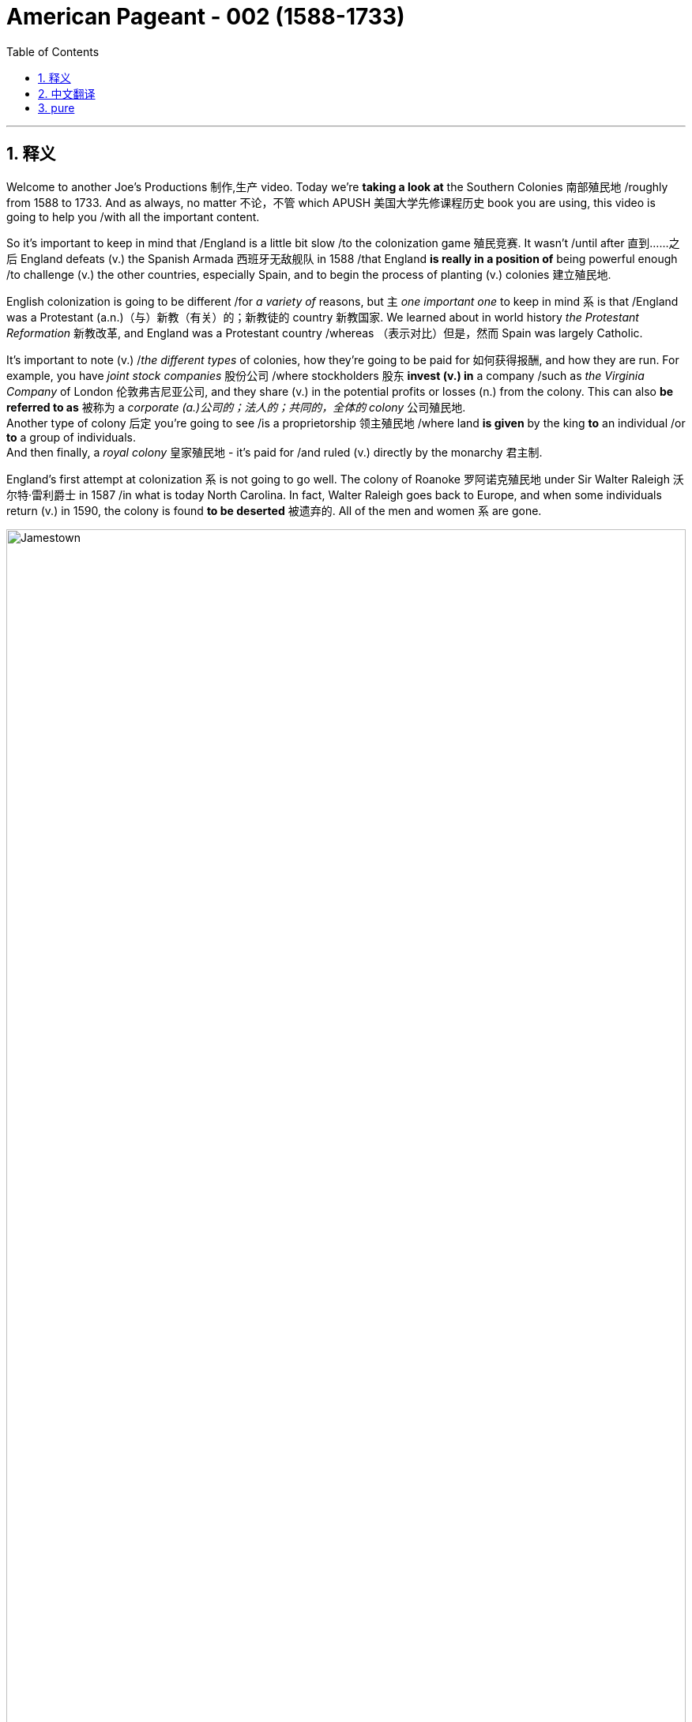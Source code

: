 
= American Pageant - 002 (1588-1733)
:toc: left
:toclevels: 3
:sectnums:
:stylesheet: ../../myAdocCss.css

'''

== 释义

Welcome to another Joe's Productions 制作,生产 video. Today we're *taking a look at* the Southern Colonies 南部殖民地 /roughly from 1588 to 1733. And as always, no matter 不论，不管 which APUSH 美国大学先修课程历史 book you are using, this video is going to help you /with all the important content.

So it's important to keep in mind that /England is a little bit slow /to the colonization game 殖民竞赛. It wasn't /until after 直到……之后 England defeats (v.) the Spanish Armada 西班牙无敌舰队 in 1588 /that England *is really in a position of* being powerful enough /to challenge (v.) the other countries, especially Spain, and to begin the process of planting (v.) colonies 建立殖民地.  +

English colonization is going to be different /for _a variety of_ reasons, but `主` _one important one_ to keep in mind `系` is that /England was a Protestant (a.n.)（与）新教（有关）的；新教徒的 country 新教国家. We learned about in world history _the Protestant Reformation_ 新教改革, and England was a Protestant country /whereas （表示对比）但是，然而 Spain was largely Catholic.

It's important to note (v.) /_the different types_ of colonies, how they're going to be paid for 如何获得报酬, and how they are run. For example, you have _joint stock companies_ 股份公司 /where stockholders 股东 *invest (v.) in* a company /such as _the Virginia Company_ of London 伦敦弗吉尼亚公司, and they share (v.) in the potential profits or losses (n.) from the colony. This can also *be referred to as* 被称为 a _corporate  (a.)公司的；法人的；共同的，全体的 colony_ 公司殖民地.  +
Another type of colony 后定 you're going to see /is a proprietorship 领主殖民地 /where land *is given* by the king *to* an individual /or *to* a group of individuals.  +
And then finally, a _royal colony_ 皇家殖民地 - it's paid for /and ruled (v.) directly by the monarchy 君主制.

England's first attempt at colonization `系` is not going to go well. The colony of Roanoke 罗阿诺克殖民地 under Sir Walter Raleigh 沃尔特·雷利爵士 in 1587 /in what is today North Carolina. In fact, Walter Raleigh goes back to Europe, and when some individuals return (v.) in 1590, the colony is found *to be deserted* 被遗弃的. All of the men and women `系` are gone.


image:/img/Jamestown.jpg[,100%]



England's first success in colonization of North America `系` is going *to take place* 发生、举行 in the Chesapeake 切萨皮克地区. And *make sure* you know this geographic region. The Chesapeake colonies are going to refer to 指代,提及 Virginia and Maryland. It's really in the upper South - you could see that _right there_ in the Chesapeake Bay 切萨皮克湾.

And the first _permanent English colony_ 永久性殖民地 in North America /will be established at Jamestown 詹姆斯敦 in 1607. Its motive was wealth 它的动机是财富. The king, King James the First, *gives* a charter 特许状 *to* the colonists, and in 1607 they establish Jamestown. It'*s set up* under a joint stock company, the Virginia Company of London. Remember (v.), they're going to share (v.) in the profits *as well as* the losses.

[.my1]
.案例
====
.the Virginia Company of London /London Company

Not to be confused with Virginia Company. +
不要与弗吉尼亚公司混淆。

The Virginia Company of London (sometimes called "London Company") was a division of the Virginia Company with responsibility for colonizing the east coast of North America between latitudes 34° and 41° N. +
伦敦弗吉尼亚公司 （有时称为“伦敦公司”）是弗吉尼亚公司的分支机构 ，*负责在北纬 34° 至 41° 之间的北美东海岸进行殖民 。*

image:/img/London Company.png[,30%]

The portion of the company's territory north of the 38th parallel was shared with the Plymouth Company, with the stipulation that neither company found a colony within 100 miles (161 km) of the other. +
公司在北纬 38 度以北的领土, 与"普利茅斯公司"共享，但双方约定，双方不得在彼此 100 英里（161 公里）范围内建立殖民地。

伦敦弗吉尼亚公司一度陷入财务困境，尤其是在其弗吉尼亚殖民地劳动力短缺的情况下。1612 年，伦敦公司培育出比本地品种更甜的烟草品种，并成功地将其作为经济作物从弗吉尼亚出口，此后，公司的利润有所提高。到 1619 年，契约劳工制度在殖民地全面发展；同年，英国政府通过了一项法律，禁止在英国进行商业性烟草种植。 *1624 年，伦敦公司失去了特许状，弗吉尼亚成为"皇家殖民地"。*

在文艺复兴时期的英国，富商渴望寻找投资机会，于是他们成立了多家公司，在世界各地进行贸易。**每家公司都由投资者组成，他们被称为“冒险家”，购买公司股份。英国王室授予每家公司特许状，赋予其在世界特定地区进行勘探、定居或贸易的垄断权。**利润则根据投资者持有的股份数量进行分配。1585 年至 1630 年间，超过 6300 名英国人投资了股份公司，在俄罗斯、土耳其、非洲、东印度群岛、地中海和北美进行贸易。

迪士尼动画片"风中奇缘"中的弗吉尼亚公司:

image:/img/The_Virginia_Company.webp[,15%]

The song says that /the English are sailing to America /"*for* Glory, God, and gold." This was actually the motivation of the Spanish conquistadors, who were, at the time, enemies of England. +
歌中唱到，英国人“为了荣耀、上帝和黄金”而航行到美洲。这实际上是当时与英国为敌的西班牙征服者的动机。

====


100 male settlers 男性定居者 arrive (v.) at Jamestown, and they suffer (v.) a starving period 饥荒时期. These are men who are wealthy - they're looking for gold *like* the Spanish had achieved. They're not wanting to do all the hard labor 艰苦劳动. Many of the original settlers *die (v.) of disease* and starvation 疾病和饥饿 /because the land was hot, humid 潮湿的, mosquito-infested 蚊虫滋生的, and the settlers were not *prepared (v.) for* this hard work. Luckily, John Smith 约翰·史密斯 *comes in* and establishes (v.) military discipline 军事纪律 and saves (v.) the colony. He implements (v.)执行，贯彻 a "you don't work, you don't eat" policy 不劳无获政策, and the colony starts (v.) to stabilize 稳定. John Rolfe 约翰·罗尔夫 is gonna give the colony something 后定 *to make money on* 能赚钱的东西 /when he introduces (v.) the cultivation of tobacco 烟草种植 in colonial Virginia.

So what's life like in colonial Virginia? Tobacco *provided* the colony *with* a _cash 现金 crop_ 经济作物 /and led to the rise of _the plantation system_ 种植园体系. You have the rise of very large farms - you can see tobacco _right there_ in the image. And with the cultivation of tobacco, you need a cheap labor supply 廉价劳动力.  +

And early on in colonial Virginia/Jamestown's history, it's going to be _indentured  受契约束缚的 servants_ 契约奴仆. They are going to *serve (v.)  as* the early labor force 劳动力 of Virginia. _Indentured servants_ basically serve (v.) for a period of time, usually around four to seven years, *in exchange for* passage 航程，船票 to the colony 前往殖民地的旅费. They would work (v.), and at the end of their service, in theory, they would be granted (v.) their freedom and perhaps some land.

[.my1]
.案例
====
.indenture
-> 来自indent,咬合，-ure,名词后缀。因古代师徒契约写于两张锯齿状凹痕的契约纸上而得名。
====

To encourage (v.) this, _the headright 头权 system_ 人头权制度 was introduced /where individuals would *get land* /if you *paid for* somebody's journey 后定 to the colony. And `主` _what 后定 this *ends up* doing_ `系` is `表` the rich *end up* 最终成为 getting richer. The wealthy people *are paying for* _indentured servants_ *to come over* /and getting more and more land. And _the sad part_ `系`  is many _indentured servants_ weren't *outliving* (v.)比……活得更久，比……长寿 the terms of their contract 活过契约期限 - they would die.

[.my1]
.案例
====
.headright
头权：英国殖民地时期，尤指17世纪和18世纪美洲殖民地的土地分配制度，根据这一制度，新移民, 或资助移民的人, 可以获得一定数量的土地。
====

As the colony develops (v.), they establish (v.) some government structures 政府结构. The House of Burgesses 弗吉尼亚议会 is established in 1619. This is a form of early _representative government_ 代议制政府. In fact, it's the first /in _what will be the future United States_. This _elected representative government_ didn't happen (v.) in French or Spanish colonies, so *this is unique* (a.) to the British colonies. It starts a _tradition of self-rule_ 自治传统, but _the House of Burgesses_ (英格兰)自由民 *was largely made up of* 由……组成，由……构成 the wealthy planters 富裕种植园主.

Problems are going to begin /to develop (v.) in the colony. Tobacco destroyed (v.) the land - it always kind of required (v.) more and more land /to cultivate (v.) this crop. And as the demand for land *goes up*, so does the demand for labor. And as this demand for land *goes up*, people *keep moving further and further* into the interior 内陆, into the frontier 边疆 /as you can see on the map /along the James River. Tensions increase (v.) with the natives /as colonists *move (v.) west into* Native American land. And that's going to *lead to* two important developments: one, the relationship with Native Americans in the region, and the development of slavery 奴隶制.

[.my1]
.案例
====
.James River
image:/img/James River.webp[,100%]
====

So first things first: *what was going on 发生了什么事 with* the native people? There was a very hostile relationship 敌对关系 that developed between the colonists and the Powhatan tribe 波瓦坦部落. Powhatan was the chief 领袖，首领；酋长 in the area, and _all the different tribes_ of _the Chesapeake region_ kind of *were lumped together* 把…归并一起（或合起来考虑） under Chief Powhatan 切萨皮克地区的所有不同部落,都在波瓦坦酋长的领导下. As we already mentioned, tensions increased (v.) /as the settlers *moved west*. You can see on the map /the English settlements *are very close to* existing (a.) Native American settlements 定居点，殖民地 后定 amongst the Powhatan Confederacy 波瓦坦联盟.

[.my1]
.案例
====
.Powhatan Confederacy
image:/img/Powhatan Confederacy.png[,30%]

====

A series of wars *are going to break out* between the years 1610 to 1646. These *are collectively known as* the Anglo-Powhatan Wars 盎格鲁-波瓦坦战争. The first one ends (v.) in 1614 /with the marriage  结婚，婚姻 between Pocahontas 波卡洪塔斯 and John Rolfe. They looked nothing like that at all (这句话是 ​​对迪士尼动画《风中奇缘》（Pocahontas）的吐槽, 即真实的波卡洪塔斯和约翰·罗尔夫, 和迪士尼动画里的形象完全不一样！​​). Peace is temporary /with this first known _interracial (a.)人种间的；人种混合的 union_ 跨种族结合 in Virginia. This was very rare /for the English and the natives *to intermarry* (v.) 通婚；近亲结婚.

[.my1]
.案例
====
.Pocahontas and John Rolfe
image:/img/Pocahontas.jpg[,15%]

宝嘉康蒂 （Pocahontas, 约 1596 年 - 1617 年 3 月）是一位美洲原住民女性，属于波瓦坦族 ，因其与弗吉尼亚州"詹姆斯敦殖民点"的联系而闻名。她是波瓦坦之女，波瓦坦是岑纳科马卡地区一个附庸部落网络的最高酋长 ，该部落包括今美国弗吉尼亚州的潮水地区 。

1613 年， 英国殖民者在战乱中俘虏了波卡洪塔斯，并向她索要赎金。在囚禁期间，她被鼓励皈依基督教 ，并以丽贝卡（Rebecca） 的名字受洗 。1614 年 4 月，年仅 17、18 岁的她嫁给了烟草种植园主约翰·罗尔夫（John Rolfe） .

1616 年，罗尔夫夫妇前往伦敦 ，向英国社会介绍宝嘉康蒂，称她为“ 文明野蛮人 ”的典范，希望以此刺激对詹姆斯敦的投资。

宝嘉康蒂年仅 20 或 21 岁即去世.

美国有无数地方、地标和产品以 Pocahontas 命名。多年来，她的故事被浪漫化，但其中很多内容都是虚构的。英国探险家约翰·史密斯讲述的许多关于她的故事，都遭到了她有据可查的后代的质疑。
====

And another war will begin /with the massacre 屠杀 of 1622. Powhatan's Confederacy attacks (v.) in 1622, *tired of* 厌倦了 the continual taking (n.)  of their land /and _the decimation 大批杀害；每十人杀一人；大量毁灭,毁灭 of their population_ by European diseases. With the massacre of 1622, over 300 colonists are killed, which is about one-third of the population.

The war *goes on* for a while, and by 1624 Jamestown becomes a royal colony. The Virginia Company of London was bankrupt (a.)破产的，倒闭的 - the crown 王国政府，王国 *takes over* 接管 colonial Virginia.

And by 1646, the Powhatan Confederacy is largely defeated. There's a variety of reasons why they are defeated, and it's largely due to disease 后定 which had destroyed the population, disorganization 组织混乱 (*keep in mind* these tribes were different /and so *it was hard* to put up 建造,进行 (抵抗) a united front 统一战线), and they were disposable一次性的，用完即丢弃的；可支配的，可自由使用的；（人，观点）可有可无的，可轻易放弃的  in the minds of the English - they had no need for them, so they're going to *wipe them out* 彻底消灭,消灭他们.

It's important to note (v.) _labor relations_ 劳工关系 in colonial Virginia /and _the transition 过渡，转变 to slavery_ 奴隶制. We've already seen in the early period /`宾` _the primary labor source_ was _indentured servants_. But the problem was eventually 最终，结果 these individuals were outliving (v.)比……活得更久，比……长寿 their contract /and *making demands 对……提出要求 on* the colony 向殖民地提出要求. The first Africans *were brought into* the colony in 1619 /aboard a Dutch ship, but in this early period, _indentured servants_ were the majority of the workers.

So how does this change (n.) *take place*? Well, `主` a very important event *to keep in mind* `系` is Bacon's Rebellion 培根起义. It *takes place* in 1676. Bacon - and *it has nothing to do with* 与……无关 the tasty food. Here is the background to it: There was _growing frustration_ 懊恼，沮丧；受阻，挫败；令人懊丧 with a lack of land. In fact, many of these _indentured servants_ were beginning (v.) to outlive (v.) the end of their contract, and they wanted (v.) land. And Governor Berkeley 伯克利总督, the governor of the colony, did not allow (v.) land-hungry settlers 渴望土地的定居者 to move (v.) too far west. You can see on the map why - `主` part of the reason `系` is he wants *to avoid (v.) clashes 冲突 with* Native Americans on the frontier.

There also was frustration with the lack of political power 政治权力. Remember (v.), _the House of Burgesses_ was dominated (v.)控制，支配；处于支配地位 by the plantation elite 种植园精英. So many of these former _indentured servants_ had no _political (a.) or economic opportunities_ in the colony. And finally, they wanted (v.) the government 后定 in Jamestown - `主` the _indentured servants_ and _the free whites_ - `谓` wanted (v.) the government in Jamestown *to do something* about _Native American attacks (n.) on the frontier_. Governor Berkeley was reluctant (a.) to do so /because *he was benefiting from* a lucrative (a.)获利多的，赚大钱的 fur trade 利润丰厚的皮毛贸易 with Native Americans on the frontier. And `主` all of these tensions `谓` erupt (v.) into something called Bacon's Rebellion.

The leader of the rebellion 叛乱，反抗 `系` is Nathaniel Bacon 纳撒尼尔·培根. He leads (v.) a group, a rebellion 后定 against _the Indians on the frontier_ /where they start (v.) randomly, indiscriminately 不加选择地；任意地 killing (v.) Native Americans 后定 who had allegedly (ad.)据说，据宣称 attacked (v.) the colonists. And they also *moved* their frustrations *to* Jamestown /where they *burned down* the capital 烧毁首府. This is a big crisis 危机，紧要关头；决定性时刻，关键时刻 in the colony. Nathaniel Bacon - I'd like to think wore (v.) this bacon-covered suit - but unfortunately for the rebels, Bacon suddenly *dies of* dysentery 痢疾. The rebellion collapses (v.). Some of the rebels are hung 被绞死, and peace `谓` comes to the colony.

The impact of Bacon's Rebellion `谓` would be huge. It would lead to a transition (n.) to African chattel (n.)动产；奴隶（常用复数） slave labor 非洲奴隶劳工 - in other words, slavery *based upon* race /where individuals would *be considered* property. And the idea was `表` you could not enslave (v.) the native people _for a variety of reasons_. _Indentured servants_ were outliving (v.) their contracts and demanding things. They'd then *switch to* African slave labor. Bacon's Rebellion also reveals (v.) tensions in colonial society *between* the wealthy *and* the poor, as well as regions - those poor farmers 后定 out in the frontier in the backcountry (n.)偏远地区 *versus* 与……相对，与……相比 _the more wealthy (a.) tidewater elite_ 潮水区精英 in the east.

[.my1]
.案例
====
.chattel
-> 构成cattle的对词。因为牛在农耕文明, 处于非常重要的地位，因此代指财产，动产。
====

`主` _Another important colony_ in the Chesapeake 后定 that you should know about /`系` is Maryland 马里兰. It is north of Virginia - you can see there /right along the Chesapeake Bay. Maryland is a proprietorship 所有权  - unlike Virginia which was _a joint stock company_. The king *gives land to* Lord Baltimore 巴尔的摩勋爵, *otherwise known as* 又称为 George Calvert 乔治·卡尔弗特. It's the first _proprietor colony_ 业主殖民地.  +
And *much like* Virginia, tobacco plantations are going to be _the thing_ in Maryland. But unlike Virginia, there was something unique /because *not only* are they there /to make money, *but* they're *also* there /for religious reasons.

_An Act of Toleration_ 宽容法案 is passed (v.) in 1649. This *guarantees* (v.)保证 religious freedom 宗教自由 *for* all Christians, and it's intended 计划，打算；准备，预留（作某种用途或给某人用）  *specifically to protect* (v.) Catholics 天主教徒. Catholics were seeking (v.) a refuge 避难所 from the hostility of England, and Maryland is going to be intended 打算；计划；想要 /partially for that purpose. It is important to note that /this is one of the first laws (n.) 后定 *granting* (v.) religious freedom *to all* Christians in the English colonies. But there are limits to it /because *it promised (v.) death to anyone* 后定 who denied (v.) the divinity (n.)神；神性；神学 of Jesus 否认耶稣神性. So religious freedom did not *extend (v.) to* Jews 犹太人, Muslims, and other __religious groups__ who were not Christian.

Finally, the other colonies in the South - south of the Chesapeake region - we have North Carolina 北卡罗来纳, South Carolina 南卡罗来纳, and good old Georgia 佐治亚.  +
South Carolina is going to *be characterized (a.)以……为特点的 by* a _cash crop_ economy - really 真正地，事实上 _rice plantations_ 水稻种植园 are going to be hugely important here. *You're going to get* the development of _a very wealthy aristocratic (a.)贵族的，有贵族特征的 elite_ 富裕的贵族精英, huge plantations, and very important African slave labor.  +
South Carolina *is going to be characterized (a.) by* very long growing seasons 漫长的生长季节, and so plantation economy *is going to be* 将会 very profitable in this region.

North Carolina 州名 is going to be very different *than* South Carolina. It's going to be mainly small tobacco farmers - very similar to Virginia /but much more small farming-centered, and there's going to be *less of a reliance on* slavery /*than* in South Carolina 以小型农业为中心，对奴隶制的依赖也会比南卡罗来纳州少.

It's important you know that /the British also had colonies in the Caribbean - `主` Barbados 巴巴多斯 and Jamaica 牙买加 `系` are two great examples. And in the Caribbean, they're going to *have a very close relationship with* South Carolina. `主` They both `谓` have these long growing seasons, and they're both going to *rely on* cash crops and slave labor. *In the case of* the Caribbean, you're going to see (v.) `宾` _sugar cane_ (茎；藤条) 甘蔗 production 甘蔗生产 '宾补' being the major economic enterprise 事业；创业, and they're going to have _a very strict slave labor system_ 严格的奴隶劳动制度 to ensure (v.)  *this remains (v.)  profitable*.

And finally, the last colony to be established `谓` will be Georgia in 1733. It's intended to serve as a buffer colony 缓冲殖民地 against Spanish threats (n.) in Florida /*as well as* French threats over there in Louisiana. Its original purpose was *to serve as* a penal  (a.)刑事的；刑罚的 colony 流放殖民地 for debtors 债务人 /*to kind of bring (v.) them over to* the new world /*to start (v.) over* 重新开始做某事. And originally it banned (v.) _slavery_ and _the sale of rum_ 朗姆酒.

image:/img/Georgia.jpg[,100%]



James Oglethorpe 詹姆斯·奥格尔索普 is one of _its key figures_ early on in its period. He successfully *defends* (v.) the colony *against* the Spanish, but the problem is _nobody really comes_ 但问题是没有人来 /because of all these restrictions and the Spanish and French threat. So eventually they drop (v.) these restrictions, and in 1752 /it becomes a _royal colony_ fully controlled by the British, and it will become a plantation-based slave economy 基于种植园的奴隶经济 *much like* South Carolina.

#That's going to do it for the# Southern Colonies 关于南方殖民地的内容就到这里了。. If the video helped you out, click (v.) like. If you haven't done so, subscribe (v.) to the channel. Make sure you tell all your friends about Joe's Productions. If you have any questions or comments, you can put them in the comment section. And until next time, have a beautiful day. Peace!

[.my1]
.案例
====
.That's going to do it for...
相当于 ​​"That's all for..."（关于…的内容到此结束）​​。

类似说法： +
- "That wraps up 结束，完成 the Southern Colonies."（南方殖民地部分收尾。） +
- "We're done with the Southern Colonies."（南方殖民地部分讲完了。）

*"Do it" 在这里指 ​​"完成某件事"​​（= cover the topic）。* +
- "Let's do lunch." = 我们吃午饭吧。（非字面"做午餐"） +
- "That'll do it." = 这就够了/搞定了。
====

'''

== 中文翻译


欢迎来到Joe's Productions的另一个视频。今天我们要看看大约从1588年到1733年的南部殖民地。和往常一样，不管你用哪本AP美国历史教材，这个视频都会帮你掌握所有重要内容。

需要记住的是，**##英国在殖民竞赛中起步较慢。直到1588年击败西班牙无敌舰队后，英国才有足够实力挑战其他国家（特别是西班牙），开始建立殖民地的进程。##英国殖民有许多不同之处，一个重要原因是英国是新教国家。**我们在世界史中学过**宗教改革，英国是新教国家，而西班牙主要是天主教国家。**

**需要了解不同类型的殖民地, 及其运营方式。**例如，1.有股份公司形式，比如伦敦弗吉尼亚公司，#*股东投资公司, 并分担殖民地的盈亏。这也可以称"为公司殖民地"。2.另一种是"领主殖民地"，由国王将土地赐予个人或团体。3.最后是"皇家殖民地"，由君主政体直接出资和统治。*#

英国首次殖民尝试, 并不顺利。1587年沃尔特·雷利爵士在现今北卡罗来纳地区建立的"罗阿诺克殖民地"。实际上，沃尔特·雷利返回欧洲后，当一些人在1590年回来时，发现殖民地已被遗弃。所有男女都不见了。

**#英国在北美殖民的第一个成功, 将发生在切萨皮克地区。#**请务必了解这个地理区域。##**"切萨皮克殖民地"指的是弗吉尼亚, 和马里兰。**##它实际上在上南部地区，你可以在"切萨皮克湾"看到。 +
##**北美第一个永久性英国殖民地, 将于1607年在"詹姆斯敦"建立。其动机是财富。**##国王詹姆斯一世向殖民者颁发特许状，1607年他们建立了"詹姆斯敦"。**#它是在股份公司"伦敦弗吉尼亚公司"下建立的。# **(迪士尼动画片"风中奇缘"里, 提到过弗吉尼亚公司)记住，他们将分担利润和亏损。

**100名男性殖民者来到詹姆斯敦，**经历了饥荒时期。这些人很富有，**他们像西班牙人一样寻找黄金。他们不愿意做艰苦的劳动。**许多最初的殖民者死于疾病和饥饿，因为这片土地炎热、潮湿、蚊虫滋生，殖民者没有准备好应对这种艰苦工作。*幸运的是，约翰·史密斯到来并建立了军事纪律，拯救了殖民地。他实行"不工作就没饭吃"的政策，殖民地开始稳定。约翰·罗尔夫将在殖民地弗吉尼亚引入烟草种植，为殖民地带来赚钱的东西。*

那么在殖民地弗吉尼亚的生活是怎样的？**烟草为殖民地提供了经济作物，并导致了种植园制度的兴起。出现了非常大的农场，**你可以在图片中看到烟草。**随着烟草种植，需要廉价劳动力。#在殖民地弗吉尼亚/詹姆斯敦的早期历史中，主要是"契约奴仆"。#**他们将成为弗吉尼亚早期的劳动力。*#契约奴仆基本上服务一段时间，通常是四到七年，以换取前往殖民地的旅费。他们会工作，在服务期满后，理论上他们将获得自由，也许还有一些土地。#*

**为了鼓励这一点，引入了"人头权制度"，如果你支付某人前往殖民地的旅费，就能获得土地。**最终结果是富人变得更富。**富人支付"契约奴仆"前来，并获得越来越多的土地。**可悲的是，*许"多契约奴仆"没能活过契约期限，他们会死去。*

随着殖民地的发展，他们建立了一些政府结构。**#1619年建立了弗吉尼亚议会。这是一种早期的"代议制政府"形式。事实上，这是未来美国的第一个。这种选举产生的代议制政府, 没有出现在法国或西班牙殖民地，所以这是英国殖民地独有的。它开创了自治传统，#**但弗吉尼亚议会, 主要由"富裕的种植园主"组成。

殖民地开始出现问题。**烟草破坏了土地，总是需要越来越多的土地来种植这种作物。随着对土地需求的增加，对劳动力的需求也在增加。随着对土地需求的增加，人们不断向内地、向边疆移动，**正如你在地图上沿詹姆斯河看到的那样。*随着殖民者向西进入美洲原住民的土地，与原住民的紧张关系加剧。这将导致两个重要发展：一是与该地区美洲原住民的关系，二是奴隶制的发展。*

首先：原住民发生了什么？殖民者与波瓦坦部落之间, 形成了非常敌对的关系。**波瓦坦是该地区(切萨皮克)的酋长，切萨皮克地区的所有不同部落, 都在波瓦坦酋长下联合起来。**正如我们已经提到的，随着定居者向西移动，紧张局势加剧。你可以在地图上看到，英国定居点非常接近"波瓦坦联盟"中现有的美洲原住民定居点。

1610年至1646年间将爆发一系列战争。这些统称为"盎格鲁-波瓦坦战争"。第一次战争于1614年, 以波卡洪塔斯和约翰·罗尔夫的婚姻结束。他们看起来完全不是那样。随着弗吉尼亚第一个已知的跨种族结合，*和平是暂时的。英国人和原住民通婚非常罕见。*

**另一场战争将以1622年的大屠杀开始。**波瓦坦联盟在1622年发动攻击，他们厌倦了土地不断被夺取, 和欧洲疾病导致的人口锐减。**1622年的大屠杀导致300多名殖民者死亡，约占人口的三分之一。**战争持续了一段时间，**#到1624年詹姆斯敦成为"皇家殖民地"。伦敦弗吉尼亚公司破产，王室接管了殖民地弗吉尼亚。#**到1646年，波瓦坦联盟基本被击败。他们被击败有多种原因，主要是疾病摧毁了人口，组织混乱（记住**这些部落不同，所以很难建立统一战线**），在英国人眼中他们是可牺牲的，不需要他们，所以要把他们消灭。

需要注意殖民地弗吉尼亚的劳工关系, 和向奴隶制的转变。我们在**早期**已经看到, **主要劳动力来源是"契约奴仆"。**但问题是, **最终这些人活过了契约期限, 并对殖民地提出要求。**第一批非洲人于1619年由一艘荷兰船带入殖民地，但在这个早期阶段，契约奴仆是工人的主体。

那么这种变化是如何发生的？需要记住的一个非常重要的事件是, 1676年的培根起义。培根，这与美味的食物无关。背景是：对土地匮乏的不满日益增长。事实上，许多"契约奴仆"开始活过契约期限，他们想要土地。**殖民地总督伯克利, 不允许渴望土地的定居者向西移动太远。**你可以在地图上看到原因，*部分原因是他想避免与边疆的美洲原住民发生冲突。*

对缺乏政治权力也有不满。记住，**弗吉尼亚议会由种植园精英主导。所以许多"前契约奴仆"在殖民地, 没有政治或经济机会。**最后，他们希望詹姆斯敦的政府，**契约奴仆和自由白人，希望詹姆斯敦的政府, 对边疆的美洲原住民袭击, 采取行动。伯克利总督不愿这样做，因为他从与边疆美洲原住民的利润丰厚的皮毛贸易中获益。**所有这些紧张局势, 爆发为所谓的"培根起义"。

起义的领导者是纳撒尼尔·培根。他领导一群人，在边疆反抗印第安人，开始随机、不分青红皂白地杀害据称袭击殖民者的美洲原住民。他们还把不满发泄到詹姆斯敦，烧毁了首府。这是殖民地的一个大危机。纳撒尼尔·培根，我想象他穿着培根覆盖的西装，但对反叛者来说不幸的是，培根突然死于痢疾。起义失败。一些反叛者被绞死，和平回到殖民地。

**培根起义**的影响将是巨大的。**它将导致向非洲奴隶劳工的转变，换句话说，基于种族的奴隶制，个人被视为财产。**这个想法是**由于多种原因, 包括: 你不能奴役原住民; 契约奴仆活过了契约期限并提出要求。**然后他们会转向非洲奴隶劳工。培根起义还揭示了殖民地社会中, 富人与穷人之间以及地区之间的紧张关系，那些在边疆偏远地区的贫穷农民, 与东部更富裕的潮水区精英, 之间的对立。

**你应该知道的切萨皮克地区的另一个重要殖民地, 是马里兰。**它在弗吉尼亚以北，你可以看到就在切萨皮克湾沿岸。**马里兰是一个"领主殖民地"，不像弗吉尼亚是"由股份公司掌控的"。**国王将土地赐予巴尔的摩勋爵，也就是乔治·卡尔弗特。这是第一个"领主殖民地"。*和弗吉尼亚很像，烟草种植园将成为马里兰的特色。但与弗吉尼亚不同的是，它有一些独特之处，因为他们不仅是为了赚钱，也是为了宗教原因。*

*##1649年通过了《宽容法案》。这保障了所有基督徒的宗教自由，特别旨在保护天主教徒。##天主教徒寻求逃避英国的敌意，马里兰部分就是为了这个目的。需要注意的是，##这是英国殖民地中最早授予所有基督徒"宗教自由"的法律之一。##但它有局限性，因为它宣布否认耶稣神性的人,将被处死。所以宗教自由不适用于犹太人、穆斯林和其他非基督教宗教团体。*

最后，南部其他殖民地，切萨皮克地区以南，我们有北卡罗来纳、南卡罗来纳, 和古老的佐治亚。"**南卡罗来纳"将以"经济作物"经济为特征，水稻种植园在这里非常重要。**你将看到一个非常富有的贵族精英阶层的发展，巨大的种植园，以及非常重要的非洲奴隶劳工。*南卡罗来纳的特点是, 生长季节非常长，所以种植园经济在这个地区非常有利可图。*

**"北卡罗来纳", 将与"南卡罗来纳"非常不同。主要是小型烟草农民，**与弗吉尼亚非常相似，但更以小农为中心，**对奴隶制的依赖比南卡罗来纳少。** +
重要的是要知道**英国在"加勒比地区"也有殖民地，"巴巴多斯"和"牙买加"是两个很好的例子。**在加勒比地区，它们与"南卡罗来纳"关系非常密切。它们都有很长的生长季节，都依赖经济作物和奴隶劳动。**在加勒比地区，甘蔗生产是主要的经济活动，**他们将有一个非常严格的奴隶劳动制度以确保其盈利。

**最后，建立的最后一个殖民地, 是1733年的佐治亚。**它旨在作为对抗"佛罗里达的西班牙威胁", 和"路易斯安那的法国威胁"的缓冲殖民地。最初目的是作为债务人的流放殖民地，把他们带到新世界重新开始。最初禁止奴隶制和朗姆酒销售。詹姆斯·奥格尔索普是其早期的关键人物之一。他成功地保卫了殖民地免受西班牙人侵害，但问题是, 由于所有这些限制, 和西班牙与法国的威胁，没有人真正来。所以他们最终取消了这些限制，*1752年它成为完全由英国控制的"皇家殖民地"，并将成为像"南卡罗来纳"那样的基于"种植园"的奴隶经济。*

关于南部殖民地就到这里。如果视频对你有帮助，请点赞。如果还没有，请订阅频道。确保告诉你的朋友们关于Joe's Productions。如果你有任何问题或意见，可以在评论区留言。下次见，祝你有个美好的一天。再见！

'''

== pure

Welcome to another Joe's Productions video. Today we're taking a look at the Southern Colonies roughly from 1588 to 1733. And as always, no matter which APUSH book you are using, this video is going to help you with all the important content.

So it's important to keep in mind that England is a little bit slow to the colonization game. It wasn't until after England defeats the Spanish Armada in 1588 that England is really in a position of being powerful enough to challenge the other countries, especially Spain, and to begin the process of planting colonies. English colonization is going to be different for a variety of reasons, but one important one to keep in mind is that England was a Protestant country. We learned about in world history the Protestant Reformation, and England was a Protestant country whereas Spain was largely Catholic.

It's important to note the different types of colonies, how they're going to be paid for, and how they are run. For example, you have joint stock companies where stockholders invest in a company such as the Virginia Company of London, and they share in the potential profits or losses from the colony. This can also be referred to as a corporate colony. Another type of colony you're going to see is a proprietorship where land is given by the king to an individual or to a group of individuals. And then finally, a royal colony - it's paid for and ruled directly by the monarchy.

England's first attempt at colonization is not going to go well. The colony of Roanoke under Sir Walter Raleigh in 1587 in what is today North Carolina. In fact, Walter Raleigh goes back to Europe, and when some individuals return in 1590, the colony is found to be deserted. All of the men and women are gone.

England's first success in colonization of North America is going to take place in the Chesapeake. And make sure you know this geographic region. The Chesapeake colonies are going to refer to Virginia and Maryland. It's really in the upper South - you could see that right there in the Chesapeake Bay. And the first permanent English colony in North America will be established at Jamestown in 1607. Its motive was wealth. The king, King James the First, gives a charter to the colonists, and in 1607 they establish Jamestown. It's set up under a joint stock company, the Virginia Company of London. Remember, they're going to share in the profits as well as the losses.

100 male settlers arrive at Jamestown, and they suffer a starving period. These are men who are wealthy - they're looking for gold like the Spanish had achieved. They're not wanting to do all the hard labor. Many of the original settlers die of disease and starvation because the land was hot, humid, mosquito-infested, and the settlers were not prepared for this hard work. Luckily, John Smith comes in and establishes military discipline and saves the colony. He implements a "you don't work, you don't eat" policy, and the colony starts to stabilize. John Rolfe is gonna give the colony something to make money on when he introduces the cultivation of tobacco in colonial Virginia.

So what's life like in colonial Virginia? Tobacco provided the colony with a cash crop and led to the rise of the plantation system. You have the rise of very large farms - you can see tobacco right there in the image. And with the cultivation of tobacco, you need a cheap labor supply. And early on in colonial Virginia/Jamestown's history, it's going to be indentured servants. They are going to serve as the early labor force of Virginia. Indentured servants basically serve for a period of time, usually around four to seven years, in exchange for passage to the colony. They would work, and at the end of their service, in theory, they would be granted their freedom and perhaps some land.

To encourage this, the headright system was introduced where individuals would get land if you paid for somebody's journey to the colony. And what this ends up doing is the rich end up getting richer. The wealthy people are paying for indentured servants to come over and getting more and more land. And the sad part is many indentured servants weren't outliving the terms of their contract - they would die.

As the colony develops, they establish some government structures. The House of Burgesses is established in 1619. This is a form of early representative government. In fact, it's the first in what will be the future United States. This elected representative government didn't happen in French or Spanish colonies, so this is unique to the British colonies. It starts a tradition of self-rule, but the House of Burgesses was largely made up of the wealthy planters.

Problems are going to begin to develop in the colony. Tobacco destroyed the land - it always kind of required more and more land to cultivate this crop. And as the demand for land goes up, so does the demand for labor. And as this demand for land goes up, people keep moving further and further into the interior, into the frontier as you can see on the map along the James River. Tensions increase with the natives as colonists move west into Native American land. And that's going to lead to two important developments: one, the relationship with Native Americans in the region, and the development of slavery.

So first things first: what was going on with the native people? There was a very hostile relationship that developed between the colonists and the Powhatan tribe. Powhatan was the chief in the area, and all the different tribes of the Chesapeake region kind of were lumped together under Chief Powhatan. As we already mentioned, tensions increased as the settlers moved west. You can see on the map the English settlements are very close to existing Native American settlements amongst the Powhatan Confederacy.

A series of wars are going to break out between the years 1610 to 1646. These are collectively known as the Anglo-Powhatan Wars. The first one ends in 1614 with the marriage between Pocahontas and John Rolfe. They looked nothing like that at all. Peace is temporary with this first known interracial union in Virginia. This was very rare for the English and the natives to intermarry.

And another war will begin with the massacre of 1622. Powhatan's Confederacy attacks in 1622, tired of the continual taking of their land and the decimation of their population by European diseases. With the massacre of 1622, over 300 colonists are killed, which is about one-third of the population. The war goes on for a while, and by 1624 Jamestown becomes a royal colony. The Virginia Company of London was bankrupt - the crown takes over colonial Virginia. And by 1646, the Powhatan Confederacy is largely defeated. There's a variety of reasons why they are defeated, and it's largely due to disease which had destroyed the population, disorganization (keep in mind these tribes were different and so it was hard to put up a united front), and they were disposable in the minds of the English - they had no need for them, so they're going to wipe them out.

It's important to note labor relations in colonial Virginia and the transition to slavery. We've already seen in the early period the primary labor source was indentured servants. But the problem was eventually these individuals were outliving their contract and making demands on the colony. The first Africans were brought into the colony in 1619 aboard a Dutch ship, but in this early period, indentured servants were the majority of the workers.

So how does this change take place? Well, a very important event to keep in mind is Bacon's Rebellion. It takes place in 1676. Bacon - and it has nothing to do with the tasty food. Here is the background to it: There was growing frustration with a lack of land. In fact, many of these indentured servants were beginning to outlive the end of their contract, and they wanted land. And Governor Berkeley, the governor of the colony, did not allow land-hungry settlers to move too far west. You can see on the map why - part of the reason is he wants to avoid clashes with Native Americans on the frontier.

There also was frustration with the lack of political power. Remember, the House of Burgesses was dominated by the plantation elite. So many of these former indentured servants had no political or economic opportunities in the colony. And finally, they wanted the government in Jamestown - the indentured servants and the free whites - wanted the government in Jamestown to do something about Native American attacks on the frontier. Governor Berkeley was reluctant to do so because he was benefiting from a lucrative fur trade with Native Americans on the frontier. And all of these tensions erupt into something called Bacon's Rebellion.

The leader of the rebellion is Nathaniel Bacon. He leads a group, a rebellion against the Indians on the frontier where they start randomly, indiscriminately killing Native Americans who had allegedly attacked the colonists. And they also moved their frustrations to Jamestown where they burned down the capital. This is a big crisis in the colony. Nathaniel Bacon - I'd like to think wore this bacon-covered suit - but unfortunately for the rebels, Bacon suddenly dies of dysentery. The rebellion collapses. Some of the rebels are hung, and peace comes to the colony.

The impact of Bacon's Rebellion would be huge. It would lead to a transition to African chattel slave labor - in other words, slavery based upon race where individuals would be considered property. And the idea was you could not enslave the native people for a variety of reasons. Indentured servants were outliving their contracts and demanding things. They'd then switch to African slave labor. Bacon's Rebellion also reveals tensions in colonial society between the wealthy and the poor, as well as regions - those poor farmers out in the frontier in the backcountry versus the more wealthy tidewater elite in the east.

Another important colony in the Chesapeake that you should know about is Maryland. It is north of Virginia - you can see there right along the Chesapeake Bay. Maryland is a proprietorship - unlike Virginia which was a joint stock company. The king gives land to Lord Baltimore, otherwise known as George Calvert. It's the first proprietor colony. And much like Virginia, tobacco plantations are going to be the thing in Maryland. But unlike Virginia, there was something unique because not only are they there to make money, but they're also there for religious reasons.

An Act of Toleration is passed in 1649. This guarantees religious freedom for all Christians, and it's intended specifically to protect Catholics. Catholics were seeking a refuge from the hostility of England, and Maryland is going to be intended partially for that purpose. It is important to note that this is one of the first laws granting religious freedom to all Christians in the English colonies. But there are limits to it because it promised death to anyone who denied the divinity of Jesus. So religious freedom did not extend to Jews, Muslims, and other religious groups who were not Christian.

Finally, the other colonies in the South - south of the Chesapeake region - we have North Carolina, South Carolina, and good old Georgia. South Carolina is going to be characterized by a cash crop economy - really rice plantations are going to be hugely important here. You're going to get the development of a very wealthy aristocratic elite, huge plantations, and very important African slave labor. South Carolina is going to be characterized by very long growing seasons, and so plantation economy is going to be very profitable in this region.

North Carolina is going to be very different than South Carolina. It's going to be mainly small tobacco farmers - very similar to Virginia but much more small farming-centered, and there's going to be less of a reliance on slavery than in South Carolina. It's important you know that the British also had colonies in the Caribbean - Barbados and Jamaica are two great examples. And in the Caribbean, they're going to have a very close relationship with South Carolina. They both have these long growing seasons, and they're both going to rely on cash crops and slave labor. In the case of the Caribbean, you're going to see sugar cane production being the major economic enterprise, and they're going to have a very strict slave labor system to ensure this remains profitable.

And finally, the last colony to be established will be Georgia in 1733. It's intended to serve as a buffer colony against Spanish threats in Florida as well as French threats over there in Louisiana. Its original purpose was to serve as a penal colony for debtors to kind of bring them over to the new world to start over. And originally it banned slavery and the sale of rum. James Oglethorpe is one of its key figures early on in its period. He successfully defends the colony against the Spanish, but the problem is nobody really comes because of all these restrictions and the Spanish and French threat. So eventually they drop these restrictions, and in 1752 it becomes a royal colony fully controlled by the British, and it will become a plantation-based slave economy much like South Carolina.

That's going to do it for the Southern Colonies. If the video helped you out, click like. If you haven't done so, subscribe to the channel. Make sure you tell all your friends about Joe's Productions. If you have any questions or comments, you can put them in the comment section. And until next time, have a beautiful day. Peace!